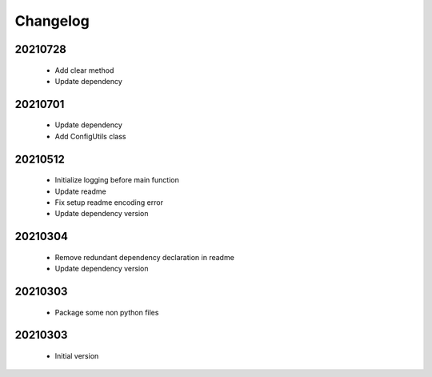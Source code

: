 Changelog
=========

20210728
-----------------

    - Add clear method
    - Update dependency

20210701
-----------------

    - Update dependency
    - Add ConfigUtils class

20210512
-----------------

    - Initialize logging before main function
    - Update readme
    - Fix setup readme encoding error
    - Update dependency version

20210304
-----------------

    - Remove redundant dependency declaration in readme
    - Update dependency version

20210303
-----------------

    - Package some non python files

20210303
-----------------

    - Initial version